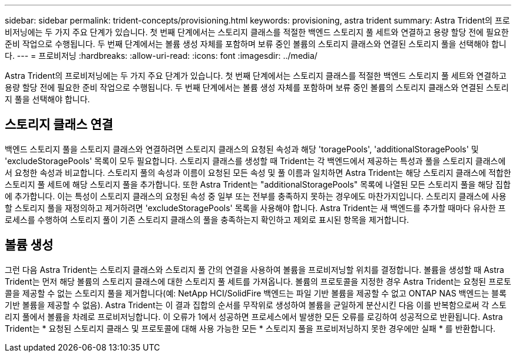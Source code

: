 ---
sidebar: sidebar 
permalink: trident-concepts/provisioning.html 
keywords: provisioning, astra trident 
summary: Astra Trident의 프로비저닝에는 두 가지 주요 단계가 있습니다. 첫 번째 단계에서는 스토리지 클래스를 적절한 백엔드 스토리지 풀 세트와 연결하고 용량 할당 전에 필요한 준비 작업으로 수행됩니다. 두 번째 단계에서는 볼륨 생성 자체를 포함하며 보류 중인 볼륨의 스토리지 클래스와 연결된 스토리지 풀을 선택해야 합니다. 
---
= 프로비저닝
:hardbreaks:
:allow-uri-read: 
:icons: font
:imagesdir: ../media/


[role="lead"]
Astra Trident의 프로비저닝에는 두 가지 주요 단계가 있습니다. 첫 번째 단계에서는 스토리지 클래스를 적절한 백엔드 스토리지 풀 세트와 연결하고 용량 할당 전에 필요한 준비 작업으로 수행됩니다. 두 번째 단계에서는 볼륨 생성 자체를 포함하며 보류 중인 볼륨의 스토리지 클래스와 연결된 스토리지 풀을 선택해야 합니다.



== 스토리지 클래스 연결

백엔드 스토리지 풀을 스토리지 클래스와 연결하려면 스토리지 클래스의 요청된 속성과 해당 'toragePools', 'additionalStoragePools' 및 'excludeStoragePools' 목록이 모두 필요합니다. 스토리지 클래스를 생성할 때 Trident는 각 백엔드에서 제공하는 특성과 풀을 스토리지 클래스에서 요청한 속성과 비교합니다. 스토리지 풀의 속성과 이름이 요청된 모든 속성 및 풀 이름과 일치하면 Astra Trident는 해당 스토리지 클래스에 적합한 스토리지 풀 세트에 해당 스토리지 풀을 추가합니다. 또한 Astra Trident는 "additionalStoragePools" 목록에 나열된 모든 스토리지 풀을 해당 집합에 추가합니다. 이는 특성이 스토리지 클래스의 요청된 속성 중 일부 또는 전부를 충족하지 못하는 경우에도 마찬가지입니다. 스토리지 클래스에 사용할 스토리지 풀을 재정의하고 제거하려면 'excludeStoragePools' 목록을 사용해야 합니다. Astra Trident는 새 백엔드를 추가할 때마다 유사한 프로세스를 수행하여 스토리지 풀이 기존 스토리지 클래스의 풀을 충족하는지 확인하고 제외로 표시된 항목을 제거합니다.



== 볼륨 생성

그런 다음 Astra Trident는 스토리지 클래스와 스토리지 풀 간의 연결을 사용하여 볼륨을 프로비저닝할 위치를 결정합니다. 볼륨을 생성할 때 Astra Trident는 먼저 해당 볼륨의 스토리지 클래스에 대한 스토리지 풀 세트를 가져옵니다. 볼륨의 프로토콜을 지정한 경우 Astra Trident는 요청된 프로토콜을 제공할 수 없는 스토리지 풀을 제거합니다(예: NetApp HCI/SolidFire 백엔드는 파일 기반 볼륨을 제공할 수 없고 ONTAP NAS 백엔드는 블록 기반 볼륨을 제공할 수 없음). Astra Trident는 이 결과 집합의 순서를 무작위로 생성하여 볼륨을 균일하게 분산시킨 다음 이를 반복함으로써 각 스토리지 풀에서 볼륨을 차례로 프로비저닝합니다. 이 오류가 1에서 성공하면 프로세스에서 발생한 모든 오류를 로깅하여 성공적으로 반환됩니다. Astra Trident는 * 요청된 스토리지 클래스 및 프로토콜에 대해 사용 가능한 모든 * 스토리지 풀을 프로비저닝하지 못한 경우에만 실패 * 를 반환합니다.
